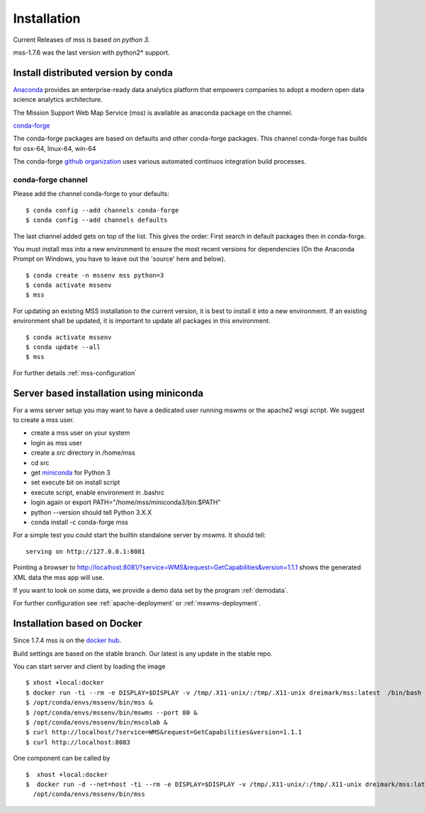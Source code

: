 Installation
=================

Current Releases of mss is based on  *python 3*.

.. image:: https://anaconda.org/conda-forge/mss/badges/installer/conda.svg



mss-1.7.6 was the last version with python2* support.


Install distributed version by conda
~~~~~~~~~~~~~~~~~~~~~~~~~~~~~~~~~~~~~~~~~~~~~~

`Anaconda <https://www.continuum.io/why-anaconda>`_ provides an enterprise-ready data analytics
platform that empowers companies to adopt a modern open data science analytics architecture.

The Mission Support Web Map Service (mss) is available as anaconda package on the channel.

`conda-forge <https://anaconda.org/conda-forge/mss>`_

The conda-forge packages are based on defaults and other conda-forge packages.
This channel conda-forge has builds for osx-64, linux-64, win-64


The conda-forge `github organization <https://conda-forge.github.io/>`_ uses various automated continuos integration
build processes.


conda-forge channel
+++++++++++++++++++++

Please add the channel conda-forge to your defaults::

  $ conda config --add channels conda-forge
  $ conda config --add channels defaults

The last channel added gets on top of the list. This gives the order:
First search in default packages then in conda-forge.

You must install mss into a new environment to ensure the most recent
versions for dependencies (On the Anaconda Prompt on Windows, you have to 
leave out the 'source' here and below). ::

   $ conda create -n mssenv mss python=3
   $ conda activate mssenv
   $ mss

For updating an existing MSS installation to the current version, it is best to install
it into a new environment. If an existing environment shall be updated, it is important
to update all packages in this environment. ::

   $ conda activate mssenv
   $ conda update --all
   $ mss

For further details :ref:`mss-configuration`

Server based installation using miniconda
~~~~~~~~~~~~~~~~~~~~~~~~~~~~~~~~~~~~~~~~~~~~~~~

For a wms server setup you may want to have a dedicated user running mswms or the apache2 wsgi script.
We suggest to create a mss user.

* create a mss user on your system
* login as mss user
* create a *src* directory in /home/mss
* cd src
* get `miniconda <http://conda.pydata.org/miniconda.html>`_ for Python 3
* set execute bit on install script
* execute script, enable environment in .bashrc
* login again or export PATH="/home/mss/miniconda3/bin:$PATH"
* python --version should tell Python 3.X.X
* conda install -c conda-forge mss

For a simple test you could start the builtin standalone server by *mswms*.
It should tell::

 serving on http://127.0.0.1:8081

Pointing a browser to
`<http://localhost:8081/?service=WMS&request=GetCapabilities&version=1.1.1>`_
shows the generated XML data the mss app will use.

If you want to look on some data, we provide a demo data set by the program :ref:`demodata`.

For further configuration see :ref:`apache-deployment` or :ref:`mswms-deployment`.


Installation based on Docker
~~~~~~~~~~~~~~~~~~~~~~~~~~~~

Since 1.7.4 mss is on the `docker hub <https://hub.docker.com/r/dreimark/mss/>`_.

Build settings are based on the stable branch. Our latest is any update in the stable repo.

You can start server and client by loading the image ::

 $ xhost +local:docker
 $ docker run -ti --rm -e DISPLAY=$DISPLAY -v /tmp/.X11-unix/:/tmp/.X11-unix dreimark/mss:latest  /bin/bash
 $ /opt/conda/envs/mssenv/bin/mss &
 $ /opt/conda/envs/mssenv/bin/mswms --port 80 &
 $ /opt/conda/envs/mssenv/bin/mscolab &
 $ curl http://localhost/?service=WMS&request=GetCapabilities&version=1.1.1
 $ curl http://localhost:8083

One component can be called by ::

 $  xhost +local:docker
 $  docker run -d --net=host -ti --rm -e DISPLAY=$DISPLAY -v /tmp/.X11-unix/:/tmp/.X11-unix dreimark/mss:latest \
   /opt/conda/envs/mssenv/bin/mss

